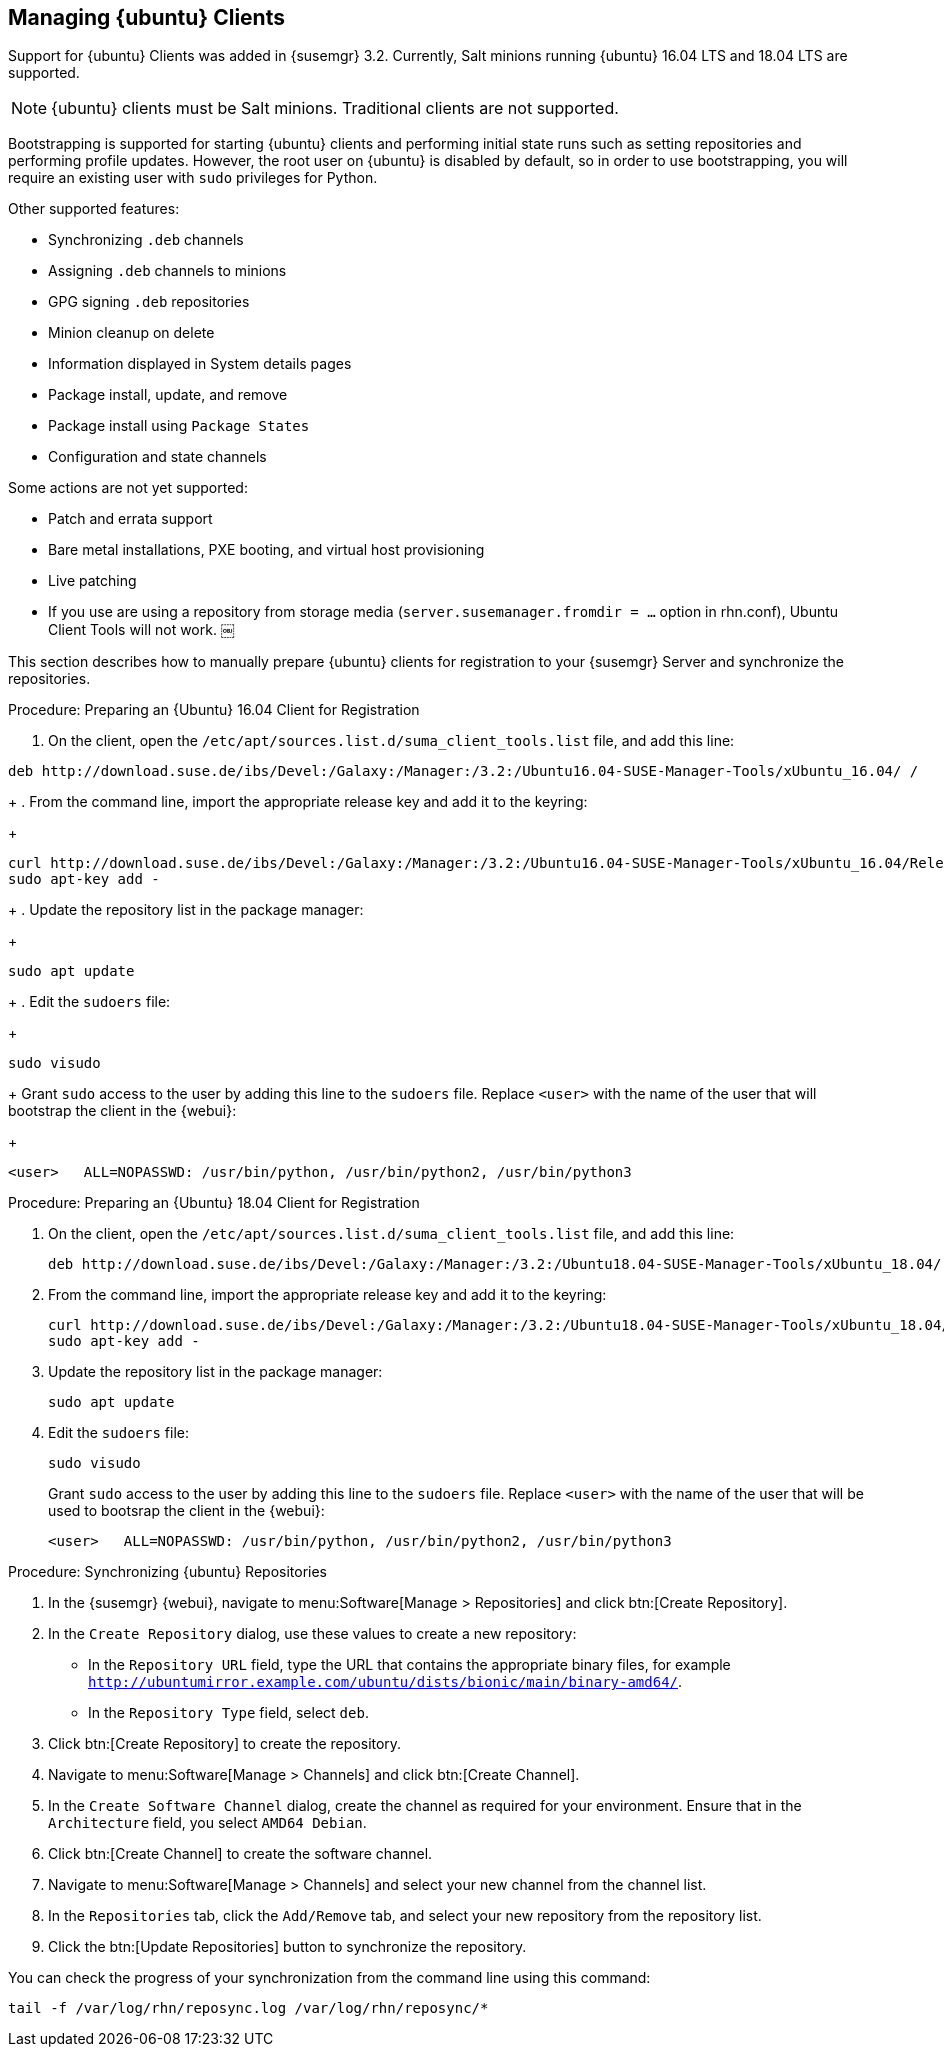 [[bp.expanded-support.ubuntu]]
== Managing {ubuntu} Clients


Support for {ubuntu} Clients was added in {susemgr} 3.2.
Currently, Salt minions running {ubuntu} 16.04 LTS and 18.04 LTS are supported.

[NOTE]
====
{ubuntu} clients must be Salt minions.
Traditional clients are not supported.
====

Bootstrapping is supported for starting {ubuntu} clients and performing initial state runs such as setting repositories and performing profile updates.
However, the root user on {ubuntu} is disabled by default, so in order to use bootstrapping, you will require an existing user with [command]``sudo`` privileges for Python.

Other supported features:

* Synchronizing [systemitem]``.deb`` channels
* Assigning [systemitem]``.deb`` channels to minions
* GPG signing [systemitem]``.deb`` repositories
* Minion cleanup on delete
* Information displayed in System details pages
* Package install, update, and remove
* Package install using [systemitem]``Package States``
* Configuration and state channels

Some actions are not yet supported:

* Patch and errata support
* Bare metal installations, PXE booting, and virtual host provisioning
* Live patching
* If you use are using a repository from storage media (`server.susemanager.fromdir = ...` option in rhn.conf), Ubuntu Client Tools will not work.
￼
// Reason: RMT and SMT cannot mirror Debian repositories (yet) and so cannot create it in that directory the correct files.

// We are waiting for SMT to release the feature/fix to mirror Debian repositories. When this has been done, this comment and the limitation above can be removed. 


This section describes how to manually prepare {ubuntu} clients for registration to your {susemgr} Server and synchronize the repositories.


.Procedure: Preparing an {Ubuntu} 16.04 Client for Registration

. On the client, open the [filename]``/etc/apt/sources.list.d/suma_client_tools.list`` file, and add this line:
+
// TODO: Update this URL when we get it from SCC. --LKB
----
deb http://download.suse.de/ibs/Devel:/Galaxy:/Manager:/3.2:/Ubuntu16.04-SUSE-Manager-Tools/xUbuntu_16.04/ /
----
+
. From the command line, import the appropriate release key and add it to the keyring:
+
// TODO: Update this URL when we get it from SCC. --LKB
----
curl http://download.suse.de/ibs/Devel:/Galaxy:/Manager:/3.2:/Ubuntu16.04-SUSE-Manager-Tools/xUbuntu_16.04/Release.key
sudo apt-key add -
----
+
. Update the repository list in the package manager:
+
----
sudo apt update
----
+
. Edit the [filename]``sudoers`` file:
+
----
sudo visudo
----
+
Grant [command]``sudo`` access to the user by adding this line to the [filename]``sudoers`` file. Replace [systemitem]``<user>`` with the name of the user that will bootstrap the client in the {webui}:
+
----
<user>   ALL=NOPASSWD: /usr/bin/python, /usr/bin/python2, /usr/bin/python3
----

.Procedure: Preparing an {Ubuntu} 18.04 Client for Registration

. On the client, open the [filename]``/etc/apt/sources.list.d/suma_client_tools.list`` file, and add this line:
+
----
deb http://download.suse.de/ibs/Devel:/Galaxy:/Manager:/3.2:/Ubuntu18.04-SUSE-Manager-Tools/xUbuntu_18.04/ /
----
+
. From the command line, import the appropriate release key and add it to the keyring:
+
----
curl http://download.suse.de/ibs/Devel:/Galaxy:/Manager:/3.2:/Ubuntu18.04-SUSE-Manager-Tools/xUbuntu_18.04/Release.key
sudo apt-key add -
----
+
. Update the repository list in the package manager:
+
----
sudo apt update
----
+
. Edit the [filename]``sudoers`` file:
+
----
sudo visudo
----
+
Grant [command]``sudo`` access to the user by adding this line to the [filename]``sudoers`` file. Replace [systemitem]``<user>`` with the name of the user that will be used to bootsrap the client in the {webui}:
+
----
<user>   ALL=NOPASSWD: /usr/bin/python, /usr/bin/python2, /usr/bin/python3
----



.Procedure: Synchronizing {ubuntu} Repositories


. In the {susemgr} {webui}, navigate to menu:Software[Manage > Repositories] and click btn:[Create Repository].
. In the [guimenu]``Create Repository`` dialog, use these values to create a new repository:
+
* In the [guimenu]``Repository URL`` field, type the URL that contains the appropriate binary files, for example [path]``http://ubuntumirror.example.com/ubuntu/dists/bionic/main/binary-amd64/``.
* In the [guimenu]``Repository Type`` field, select [systemitem]``deb``.
+
. Click btn:[Create Repository] to create the repository.
. Navigate to menu:Software[Manage > Channels] and click btn:[Create Channel].
. In the [guimenu]``Create Software Channel`` dialog, create the channel as required for your environment.
Ensure that in the [guimenu]``Architecture`` field, you select [systemitem]``AMD64 Debian``.
. Click btn:[Create Channel] to create the software channel.
. Navigate to menu:Software[Manage > Channels] and select your new channel from the channel list.
. In the [guimenu]``Repositories`` tab, click the [guimenu]``Add/Remove`` tab, and select your new repository from the repository list.
. Click the btn:[Update Repositories] button to synchronize the repository.


You can check the progress of your synchronization from the command line using this command:
----
tail -f /var/log/rhn/reposync.log /var/log/rhn/reposync/*
----
